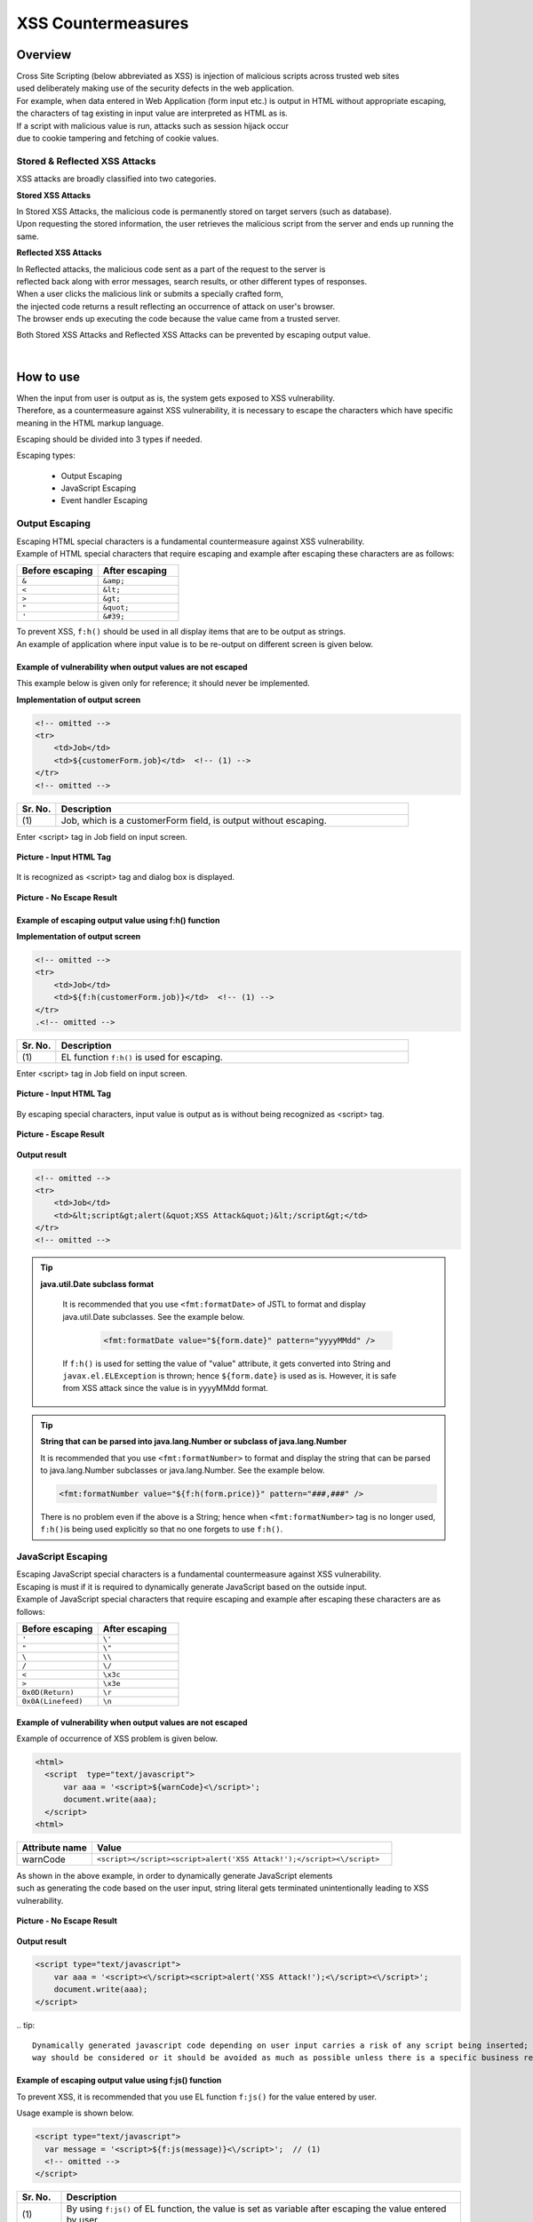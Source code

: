 XSS Countermeasures
================================================================================

.. only:: html

 .. contents:: Table of Contents
    :local:

Overview
--------------------------------------------------------------------------------
| Cross Site Scripting (below abbreviated as XSS) is injection of malicious scripts across trusted web sites
| used deliberately making use of the security defects in the web application.
| For example, when data entered in Web Application (form input etc.) is output in HTML without appropriate escaping,
| the characters of tag existing in input value are interpreted as HTML as is.

| If a script with malicious value is run, attacks such as session hijack occur
| due to cookie tampering and fetching of cookie values.

Stored & Reflected XSS Attacks
^^^^^^^^^^^^^^^^^^^^^^^^^^^^^^^^^^^^^^^^^^^^^^^^^^^^^^^^^^^^^^^^^^^^^^^^^^^^^^^^
XSS attacks are broadly classified into two categories.

**Stored XSS Attacks**

| In Stored XSS Attacks, the malicious code is permanently stored on target servers (such as database).
| Upon requesting the stored information, the user retrieves the malicious script from the server and ends up running the same.

**Reflected XSS Attacks**

| In Reflected attacks, the malicious code sent as a part of the request to the server is
| reflected back along with error messages, search results, or other different types of responses.

| When a user clicks the malicious link or submits a specially crafted form,
| the injected code returns a result reflecting an occurrence of attack on user's browser.
| The browser ends up executing the code because the value came from a trusted server.

Both Stored XSS Attacks and Reflected XSS Attacks can be prevented by escaping output value.

|

How to use
--------------------------------------------------------------------------------
| When the input from user is output as is, the system gets exposed to XSS vulnerability.
| Therefore, as a countermeasure against XSS vulnerability, it is necessary to escape the characters which have specific meaning in the HTML markup language.

Escaping should be divided into 3 types if needed.

Escaping types:

 * Output Escaping
 * JavaScript Escaping
 * Event handler Escaping

Output Escaping
^^^^^^^^^^^^^^^^^^^^^^^^^^^^^^^^^^^^^^^^^^^^^^^^^^^^^^^^^^^^^^^^^^^^^^^^^^^^^^^^
| Escaping HTML special characters is a fundamental countermeasure against XSS vulnerability.
| Example of HTML special characters that require escaping and example after escaping these characters are as follows:

.. tabularcolumns:: |p{0.50\linewidth}|p{0.50\linewidth}|
.. list-table::
   :header-rows: 1
   :widths: 50 50

   * - Before escaping
     - After escaping
   * - ``&``
     - ``&amp;``
   * - ``<``
     - ``&lt;``
   * - ``>``
     - ``&gt;``
   * - ``"``
     - ``&quot;``
   * - ``'``
     - ``&#39;``

| To prevent XSS, \ ``f:h()``\  should be used in all display items that are to be output as strings.
| An example of application where input value is to be re-output on different screen is given below.

Example of vulnerability when output values are not escaped
""""""""""""""""""""""""""""""""""""""""""""""""""""""""""""""""""""""""""""""""
| This example below is given only for reference; it should never be implemented.

**Implementation of output screen**

.. code-block:: jsp

    <!-- omitted -->
    <tr>
        <td>Job</td>
        <td>${customerForm.job}</td>  <!-- (1) -->
    </tr>
    <!-- omitted -->

.. tabularcolumns:: |p{0.10\linewidth}|p{0.90\linewidth}|
.. list-table::
   :header-rows: 1
   :widths: 10 90

   * - Sr. No.
     - Description
   * - | (1)
     - | Job, which is a customerForm field, is output without escaping.

| Enter <script> tag in Job field on input screen.

.. figure:: ./images/xss_screen_input_html_tag.png
   :alt: input_html_tag
   :width: 80%
   :align: center

   **Picture - Input HTML Tag**

| It is recognized as <script> tag and dialog box is displayed.

.. figure:: ./images/xss_screen_no_escape_result.png
   :alt: no_escape_result
   :width: 60%
   :align: center

   **Picture - No Escape Result**

Example of escaping output value using f:h() function
""""""""""""""""""""""""""""""""""""""""""""""""""""""""""""""""""""""""""""""""

**Implementation of output screen**

.. code-block:: jsp

    <!-- omitted -->
    <tr>
        <td>Job</td>
        <td>${f:h(customerForm.job)}</td>  <!-- (1) -->
    </tr>
    .<!-- omitted -->

.. tabularcolumns:: |p{0.10\linewidth}|p{0.90\linewidth}|
.. list-table:: 
   :header-rows: 1
   :widths: 10 90

   * - Sr. No.
     - Description
   * - | (1)
     - | EL function \ ``f:h()``\  is used for escaping.

| Enter <script> tag in Job field on input screen.

.. figure:: ./images/xss_screen_input_html_tag.png
   :alt: input_html_tag
   :width: 80%
   :align: center

   **Picture - Input HTML Tag**

| By escaping special characters, input value is output as is without being recognized as <script> tag.

.. figure:: ./images/xss_screen_escape_result.png 
   :alt: escape_result
   :width: 60%
   :align: center

   **Picture - Escape Result**

**Output result**

.. code-block:: jsp

    <!-- omitted -->
    <tr>
        <td>Job</td>
        <td>&lt;script&gt;alert(&quot;XSS Attack&quot;)&lt;/script&gt;</td>
    </tr>
    <!-- omitted -->
\
    
.. tip::

    **java.util.Date subclass format**

        It is recommended that you use \ ``<fmt:formatDate>``\  of JSTL to format and display java.util.Date subclasses.
        See the example below.

            .. code-block:: jsp

                <fmt:formatDate value="${form.date}" pattern="yyyyMMdd" />

        If \ ``f:h()``\  is used for setting the value of "value" attribute, it gets converted into String and \ ``javax.el.ELException``\  is thrown; hence \ ``${form.date}``\  is used as is.
        However, it is safe from XSS attack since the value is in yyyyMMdd format.
\
    
.. tip::

        **String that can be parsed into java.lang.Number or subclass of java.lang.Number**

        It is recommended that you use \ ``<fmt:formatNumber>``\  to format and display the string that can be parsed to java.lang.Number subclasses or java.lang.Number.
        See the example below.

        .. code-block:: jsp

                <fmt:formatNumber value="${f:h(form.price)}" pattern="###,###" />

        There is no problem even if the above is a String; hence when \ ``<fmt:formatNumber>``\  tag is no longer used, \ ``f:h()``\ is being used explicitly so that no one forgets to use ``f:h()``.

JavaScript Escaping
^^^^^^^^^^^^^^^^^^^^^^^^^^^^^^^^^^^^^^^^^^^^^^^^^^^^^^^^^^^^^^^^^^^^^^^^^^^^^^^^
| Escaping JavaScript special characters is a fundamental countermeasure against XSS vulnerability.
| Escaping is must if it is required to dynamically generate JavaScript based on the outside input.

| Example of JavaScript special characters that require escaping and example after escaping these characters are as follows:

.. tabularcolumns:: |p{0.50\linewidth}|p{0.50\linewidth}|
.. list-table::
   :header-rows: 1
   :widths: 50 50

   * - Before escaping
     - After escaping
   * - ``'``
     - ``\'``
   * - ``"``
     - ``\"``
   * - ``\``
     - ``\\``
   * - ``/``
     - ``\/``
   * - ``<``
     - ``\x3c``
   * - ``>``
     - ``\x3e``
   * - ``0x0D(Return)``
     - ``\r``
   * - ``0x0A(Linefeed)``
     - ``\n``

Example of vulnerability when output values are not escaped
""""""""""""""""""""""""""""""""""""""""""""""""""""""""""""""""""""""""""""""""
| Example of occurrence of XSS problem is given below.

.. code-block:: html

  <html>
    <script  type="text/javascript">
        var aaa = '<script>${warnCode}<\/script>';
        document.write(aaa);
    </script>
  <html>

.. tabularcolumns:: |p{0.20\linewidth}|p{0.80\linewidth}|
.. list-table::
   :header-rows: 1
   :widths: 20 80

   * - Attribute name
     - Value
   * - warnCode
     - ``<script></script><script>alert('XSS Attack!');</script><\/script>``

| As shown in the above example, in order to dynamically generate JavaScript elements
| such as generating the code based on the user input, string literal gets terminated unintentionally leading to XSS vulnerability.

.. figure:: ./images/javascript_xss_screen_no_escape_result.png
   :alt: javascript_xss_screen_no_escape_result
   :width: 30%
   :align: center

   **Picture - No Escape Result**

**Output result**

.. code-block:: html

    <script type="text/javascript">
        var aaa = '<script><\/script><script>alert('XSS Attack!');<\/script><\/script>';
        document.write(aaa);
    </script>
\
.. tip::

        Dynamically generated javascript code depending on user input carries a risk of any script being inserted; hence an alternate 
        way should be considered or it should be avoided as much as possible unless there is a specific business requirement.

Example of escaping output value using f:js() function
""""""""""""""""""""""""""""""""""""""""""""""""""""""""""""""""""""""""""""""""

| To prevent XSS, it is recommended that you use EL function \ ``f:js()``\  for the value entered by user.

Usage example is shown below.

.. code-block:: html

    <script type="text/javascript">
      var message = '<script>${f:js(message)}<\/script>';  // (1)
      <!-- omitted -->
    </script>

.. tabularcolumns:: |p{0.10\linewidth}|p{0.90\linewidth}|
.. list-table::
   :header-rows: 1
   :widths: 10 90

   * - Sr. No.
     - Description
   * - | (1)
     - | By using \ ``f:js()``\  of EL function, the value is set as variable after escaping the value entered by user.

**Output result**

.. code-block:: html

    <script  type="text/javascript">
        var aaa = '<script>\x3c\/script\x3e\x3cscript\x3ealert(\'XSS Attack!\');\x3c\/script\x3e<\/script>';
        document.write(aaa);
    </script>

Event handler Escaping
^^^^^^^^^^^^^^^^^^^^^^^^^^^^^^^^^^^^^^^^^^^^^^^^^^^^^^^^^^^^^^^^^^^^^^^^^^^^^^^^
| To escape the value of event handler of javascript, \ ``f:hjs()``\  should be used
| instead of \ ``f:h()``\ or \ ``f:js()``\. It is equivalent to  \ ``${f:h(f:js())}``\ .

| This is because, when \ ``"');alert("XSS Attack");// "``\  is specified as event handler value
| such as \ ``<input type="submit" onclick="callback('xxxx');">``\ , different script gets inserted,
| After escaping the value in character reference format, escaping in HTML needs to be done.

Example of vulnerability when output values are not escaped
""""""""""""""""""""""""""""""""""""""""""""""""""""""""""""""""""""""""""""""""
| Example of occurrence of XSS problem is given below.

.. code-block:: jsp

    <input type="text" onmouseover="alert('output is ${warnCode}') . ">

.. tabularcolumns:: |p{0.20\linewidth}|p{0.80\linewidth}|
.. list-table::
   :header-rows: 1
   :widths: 20 80

   * - Attribute name
     - Value
   * - warnCode
     - | ``'); alert('XSS Attack!'); //``
       | When the above values are set, string literal is terminated unintentionally leading to XSS attack.

| XSS dialog box is displayed on mouse over.

.. figure:: ./images/eventhandler_xss_screen_no_escape_result.png
   :alt: eventhandler_xss_screen_no_escape_result
   :width: 50%
   :align: center

   **Picture - No Escape Result**


**Output result**

.. code-block:: jsp

    <!-- omitted -->
    <input type="text" onmouseover="alert('output is'); alert('XSS Attack!'); // .') ">
    <!-- omitted -->

Example of escaping output value using f:hjs() function
""""""""""""""""""""""""""""""""""""""""""""""""""""""""""""""""""""""""""""""""

Example is shown below:

.. code-block:: jsp

    <input type="text" onmouseover="alert('output is ${f:hjs(warnCode)}') . ">  // (1)

.. tabularcolumns:: |p{0.10\linewidth}|p{0.90\linewidth}|
.. list-table::
   :header-rows: 1
   :widths: 10 90

   * - Sr. No.
     - Description
   * - | (1)
     - | Value after escaping by EL function \ ``f:hjs()``\  is set as an argument of javascript event handler.

| XSS dialog is not output on mouse over.

.. figure:: ./images/eventhandler_xss_screen_escape_result.png
   :alt: eventhandler_xss_screen_escape_result
   :width: 50%
   :align: center

   **Picture - Escape Result**

**Output result**

.. code-block:: jsp

    <!-- omitted -->
    <input type="text" onmouseover="alert('output is \&#39;); alert(\&#39;XSS Attack!\&#39;);\&quot; \/\/ .') ">
    <!-- omitted -->

.. raw:: latex

   \newpage

